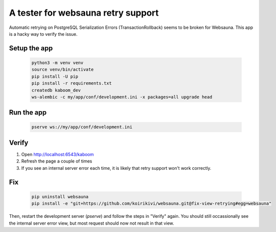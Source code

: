 A tester for websauna retry support
===================================

Automatic retrying on PostgreSQL Serialization Errors (TransactionRollback) seems to be broken for Websauna.
This app is a hacky way to verify the issue.

Setup the app
-------------

    .. code-block:: shell

        python3 -m venv venv
        source venv/bin/activate
        pip install -U pip
        pip install -r requirements.txt
        createdb kaboom_dev
        ws-alembic -c my/app/conf/development.ini -x packages=all upgrade head


Run the app
-----------

    .. code-block:: shell

        pserve ws://my/app/conf/development.ini

Verify
------

1. Open http://localhost:6543/kaboom
2. Refresh the page a couple of times
3. If you see an internal server error each time, it is likely that retry support won't work correctly.

Fix
---

    .. code-block:: shell

        pip uninstall websauna
        pip install -e "git+https://github.com/koirikivi/websauna.git@fix-view-retrying#egg=websauna"

Then, restart the development server (`pserve`) and follow the steps in
"Verify" again. You should still occassionally see the internal server error
view, but most request should now not result in that view.
